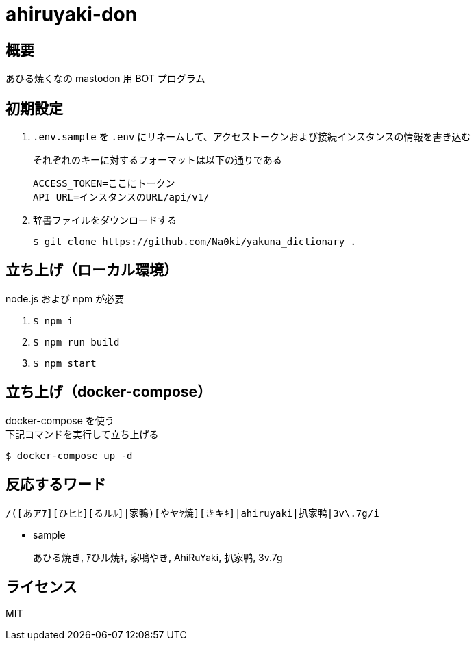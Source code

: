 = ahiruyaki-don

== 概要
あひる焼くなの mastodon 用 BOT プログラム

== 初期設定
. `.env.sample` を `.env` にリネームして、アクセストークンおよび接続インスタンスの情報を書き込む
+
それぞれのキーに対するフォーマットは以下の通りである
+
[source, text]
----
ACCESS_TOKEN=ここにトークン
API_URL=インスタンスのURL/api/v1/
----
. 辞書ファイルをダウンロードする
+
[source, sh]
----
$ git clone https://github.com/Na0ki/yakuna_dictionary .
----

== 立ち上げ（ローカル環境）
node.js および npm が必要

. `$ npm i`
. `$ npm run build`
. `$ npm start`

== 立ち上げ（docker-compose）
docker-compose を使う +
下記コマンドを実行して立ち上げる

[source, sh]
----
$ docker-compose up -d
----

== 反応するワード
[source, js]
----
/([あアｱ][ひヒﾋ][るルﾙ]|家鴨)[やヤﾔ焼][きキｷ]|ahiruyaki|扒家鸭|3v\.7g/i
----
* sample
+
あひる焼き, ｱひル焼ｷ, 家鴨やき, AhiRuYaki, 扒家鸭, 3v.7g

== ライセンス
MIT
